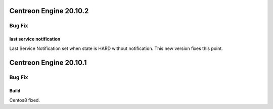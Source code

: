 ========================
Centreon Engine 20.10.2
========================

*******
Bug Fix
*******

last service notification 
================

Last Service Notification set when state is HARD without notification. This new version fixes this point.

=======================
Centreon Engine 20.10.1
=======================

*******
Bug Fix
*******

Build
=====

Centos8 fixed.
